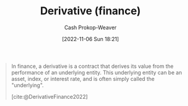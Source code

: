 :PROPERTIES:
:ID:       7edbf731-5e0c-4eda-9803-1b1a88468f71
:ROAM_REFS: [cite:@DerivativeFinance2022]
:LAST_MODIFIED: [2023-09-05 Tue 20:15]
:END:
#+title: Derivative (finance)
#+hugo_custom_front_matter: :slug "7edbf731-5e0c-4eda-9803-1b1a88468f71"
#+author: Cash Prokop-Weaver
#+date: [2022-11-06 Sun 18:21]
#+filetags: :concept:
#+begin_quote
In finance, a derivative is a contract that derives its value from the performance of an underlying entity. This underlying entity can be an asset, index, or interest rate, and is often simply called the "underlying".

[cite:@DerivativeFinance2022]
#+end_quote

* Flashcards :noexport:
** Definition :fc:
:PROPERTIES:
:CREATED: [2022-11-22 Tue 15:30]
:FC_CREATED: 2022-11-22T23:31:18Z
:FC_TYPE:  double
:ID:       16142a4f-fb9f-4ef7-989c-842d41615b8a
:END:
:REVIEW_DATA:
| position | ease | box | interval | due                  |
|----------+------+-----+----------+----------------------|
| front    | 2.80 |   7 |   346.20 | 2024-06-01T20:37:28Z |
| back     | 2.65 |   7 |   311.23 | 2024-05-04T22:58:06Z |
:END:

[[id:7edbf731-5e0c-4eda-9803-1b1a88468f71][Derivative (finance)]]

*** Back
A financial security with a value that is reliant upon an underlying asset or group of assets (the benchmark).
*** Source
[cite:@DerivativeFinance2022]
#+print_bibliography: